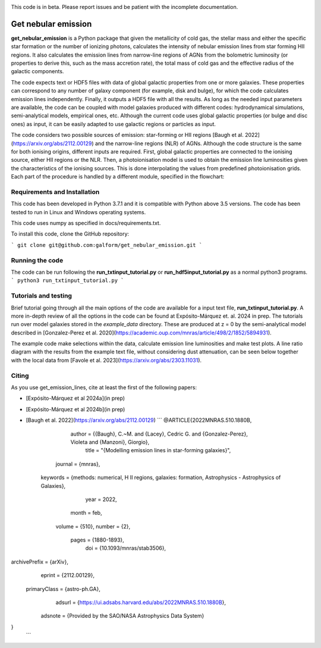 |docs|

.. inclusion-marker-do-not-remove

This code is in beta. Please report issues and be patient with the incomplete documentation.
   
Get nebular emission
======================

**get_nebular_emission** is a Python package that given the metallicity of cold gas, the stellar mass and either the specific star formation or the number of ionizing photons, calculates the intensity of nebular emission lines from star forming HII regions. It also calculates the emission lines from narrow-line regions of AGNs from the bolometric luminosity (or properties to derive this, such as the mass accretion rate), the total mass of cold gas and the effective radius of the galactic components. 

The code expects text or HDF5 files with data of global galactic properties from one or more galaxies. These properties can correspond to any number of galaxy component (for example, disk and bulge), for which the code calculates emission lines independently. Finally, it outputs a HDF5 file with all the results. As long as the needed input parameters are available, the code can be coupled with model galaxies produced with different codes: hydrodynamical simulations, semi-analytical models, empirical ones, etc. Although the current code uses global galactic properties (or bulge and disc ones) as input, it can be easily adapted to use galactic regions or particles as input.  

The code considers two possible sources of emission: star-forming or HII regions [Baugh et al. 2022](https://arxiv.org/abs/2112.00129) and the narrow-line regions (NLR) of AGNs. Although the code structure is the same for both ionising origins, different inputs are required. First, global galactic properties are connected to the ionising source, either HII regions or the NLR. Then, a photoionisation model is used to obtain the emission line luminosities given the characteristics of the ionising sources. This is done interpolating the values from predefined photoionisation grids. Each part of the procedure is handled by a different module, specified in the flowchart:

|flowchart|

Requirements and Installation
-----------------------------

This code has been developed in Python 3.7.1 and it is compatible with Python above 3.5 versions. The code has been tested to run in Linux and Windows operating systems. 

This code uses numpy as specified in docs/requirements.txt.

To install this code, clone the GitHub repository:

```
git clone git@github.com:galform/get_nebular_emission.git
```

Running the code
-----------------------------
The code can be run following the **run_txtinput_tutorial.py** or **run_hdf5input_tutorial.py** as a normal python3 programs.  
```
python3 run_txtinput_tutorial.py
```


Tutorials and testing
-----------------------------

Brief tutorial going through all the main options of the code are available for a input text file, **run_txtinput_tutorial.py**. A more in-depth review of all the options in the code can be found at Expósito-Márquez et. al. 2024 in prep. The tutorials run over model galaxies stored in the *example_data* directory. These are produced at z = 0 by the semi-analytical model described in [Gonzalez-Perez et al. 2020](https://academic.oup.com/mnras/article/498/2/1852/5894931).

The example code make selections within the data, calculate emission line luminosities and make test plots. A line ratio diagram with the results from the example text file, without considering dust attenuation, can be seen below together with the local data from [Favole et al. 2023](https://arxiv.org/abs/2303.11031).


|NII|
|SII|


Citing
-----------------------
As you use get_emission_lines, cite at least the first of the following papers:

* [Expósito-Márquez et al 2024a](in prep)
* [Expósito-Márquez et al 2024b](in prep)
* [Baugh et al. 2022](https://arxiv.org/abs/2112.00129)
  ```
  @ARTICLE{2022MNRAS.510.1880B,
       author = {{Baugh}, C.~M. and {Lacey}, Cedric G. and {Gonzalez-Perez}, Violeta and {Manzoni}, Giorgio},
        title = "{Modelling emission lines in star-forming galaxies}",
      journal = {\mnras},
     keywords = {methods: numerical, H II regions, galaxies: formation, Astrophysics - Astrophysics of Galaxies},
         year = 2022,
        month = feb,
       volume = {510},
       number = {2},
        pages = {1880-1893},
          doi = {10.1093/mnras/stab3506},
archivePrefix = {arXiv},
       eprint = {2112.00129},
 primaryClass = {astro-ph.GA},
       adsurl = {https://ui.adsabs.harvard.edu/abs/2022MNRAS.510.1880B},
      adsnote = {Provided by the SAO/NASA Astrophysics Data System}
}
  ```	

.. _pyversion: https://uk.mathworks.com/help/matlab/getting-started-with-python.html

.. _repository: https://github.com/galform/get_nebular_emission
	     
.. |docs| image:: https://readthedocs.org/projects/get-nebular-emission/badge/?version=latest
   :target: https://get-nebular-emission.readthedocs.io/en/latest/
   :alt: Documentation Status
   
.. |NII| image:: src/example_data/NIIbpt_GP20_62.5kpc_z0_example.pdf

.. |SII| image:: src/example_data/SIIbpt_GP20_62.5kpc_z0_example.pdf
		 
.. |flowchart| image:: https://i.ibb.co/CsdZjgm/flow-chart.png



